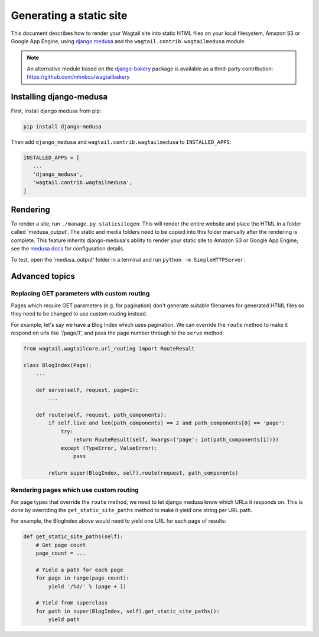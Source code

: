 Generating a static site
========================

This document describes how to render your Wagtail site into static HTML files on your local filesystem, Amazon S3 or Google App Engine, using `django medusa`_ and the ``wagtail.contrib.wagtailmedusa`` module.

.. note::

    An alternative module based on the `django-bakery`_ package is available as a third-party contribution: https://github.com/mhnbcu/wagtailbakery

Installing django-medusa
~~~~~~~~~~~~~~~~~~~~~~~~

First, install django medusa from pip:

.. code::

    pip install django-medusa


Then add ``django_medusa`` and ``wagtail.contrib.wagtailmedusa`` to ``INSTALLED_APPS``:

.. code:: python

    INSTALLED_APPS = [
       ...
       'django_medusa',
       'wagtail.contrib.wagtailmedusa',
    ]


Rendering
~~~~~~~~~

To render a site, run ``./manage.py staticsitegen``. This will render the entire website and place the HTML in a folder called 'medusa_output'. The static and media folders need to be copied into this folder manually after the rendering is complete. This feature inherits django-medusa's ability to render your static site to Amazon S3 or Google App Engine; see the `medusa docs <https://github.com/mtigas/django-medusa/blob/master/README.markdown>`_ for configuration details.

To test, open the 'medusa_output' folder in a terminal and run ``python -m SimpleHTTPServer``.


Advanced topics
~~~~~~~~~~~~~~~

Replacing GET parameters with custom routing
--------------------------------------------

Pages which require GET parameters (e.g. for pagination) don't generate suitable filenames for generated HTML files so they need to be changed to use custom routing instead.

For example, let's say we have a Blog Index which uses pagination. We can override the ``route`` method to make it respond on urls like '/page/1', and pass the page number through to the ``serve`` method:

.. code:: python

    from wagtail.wagtailcore.url_routing import RouteResult

    class BlogIndex(Page):
        ...

        def serve(self, request, page=1):
            ...

        def route(self, request, path_components):
            if self.live and len(path_components) == 2 and path_components[0] == 'page':
                try:
                    return RouteResult(self, kwargs={'page': int(path_components[1])})
                except (TypeError, ValueError):
                    pass

            return super(BlogIndex, self).route(request, path_components)


Rendering pages which use custom routing
----------------------------------------

For page types that override the ``route`` method, we need to let django medusa know which URLs it responds on. This is done by overriding the ``get_static_site_paths`` method to make it yield one string per URL path.

For example, the BlogIndex above would need to yield one URL for each page of results:

.. code:: python

    def get_static_site_paths(self):
        # Get page count
        page_count = ...

        # Yield a path for each page
        for page in range(page_count):
            yield '/%d/' % (page + 1)

        # Yield from superclass
        for path in super(BlogIndex, self).get_static_site_paths():
            yield path


.. _django medusa: https://github.com/mtigas/django-medusa
.. _django-bakery: https://github.com/datadesk/django-bakery